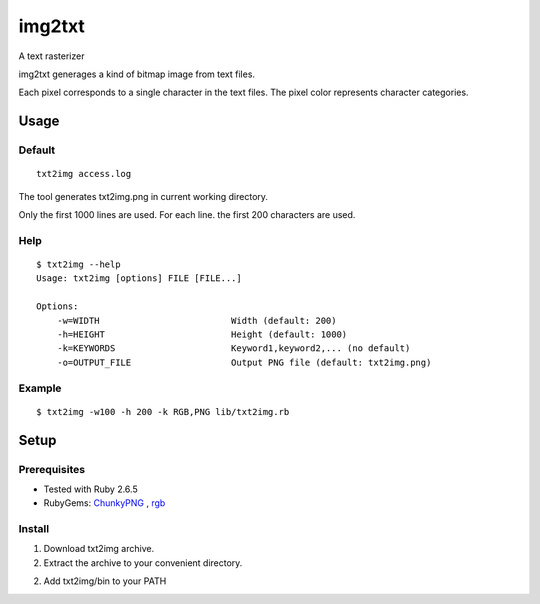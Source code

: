 ************
img2txt
************

A text rasterizer


img2txt generages a kind of bitmap image from text files.

Each pixel corresponds to a single character in the text files.
The pixel color represents character categories.


===========
Usage
===========

Default
---------------

::

  txt2img access.log

The tool generates txt2img.png in current working directory.

Only the first 1000 lines are used.
For each line. the first 200 characters are used.


Help
---------------
::

  $ txt2img --help
  Usage: txt2img [options] FILE [FILE...]

  Options:
      -w=WIDTH                         Width (default: 200)
      -h=HEIGHT                        Height (default: 1000)
      -k=KEYWORDS                      Keyword1,keyword2,... (no default)
      -o=OUTPUT_FILE                   Output PNG file (default: txt2img.png)

Example
-------------

::

  $ txt2img -w100 -h 200 -k RGB,PNG lib/txt2img.rb


==========
Setup
==========

Prerequisites
-----------------

* Tested with Ruby 2.6.5

* RubyGems: ChunkyPNG_ , rgb_

.. _ChunkyPNG: https://github.com/wvanbergen/chunky_png
.. _rgb: https://github.com/plashchynski/rgb


Install
------------------

1. Download txt2img archive.

2. Extract the archive to your convenient directory.

2. Add txt2img/bin to your PATH



.. EOF


